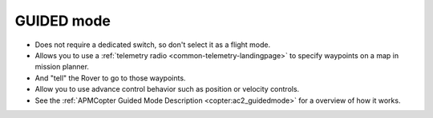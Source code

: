 .. _guided-mode:

===========
GUIDED mode
===========

-  Does not require a dedicated switch, so don't select it as a flight
   mode.
-  Allows you to use a :ref:`telemetry radio <common-telemetry-landingpage>` to specify waypoints on a
   map in mission planner.
-  And "tell" the Rover to go to those waypoints.
-  Allow you to use advance control behavior such as position or velocity controls.
-  See the :ref:`APMCopter Guided Mode Description <copter:ac2_guidedmode>`
   for a overview of how it works.
